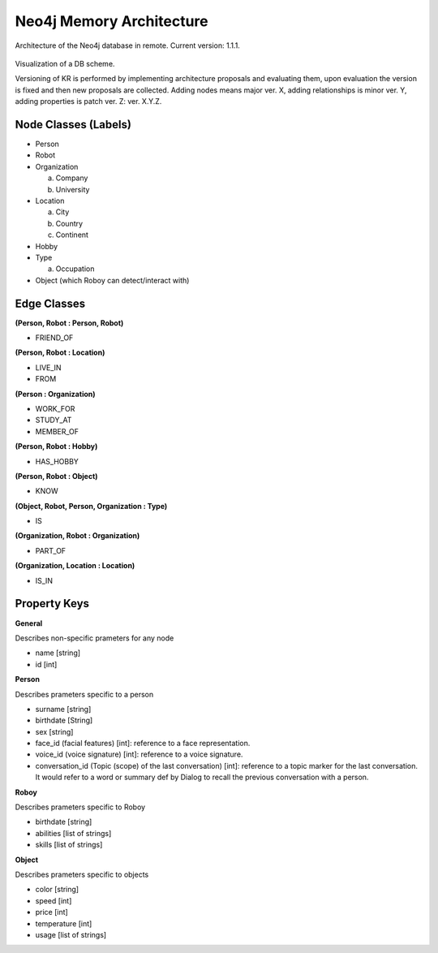.. _know_rep:

Neo4j Memory Architecture
================================

Architecture of the Neo4j database in remote. Current version: 1.1.1.

.. figure:: images/dbvisual.*

Visualization of a DB scheme.

Versioning of KR is performed by implementing architecture proposals and evaluating them, upon evaluation the version is fixed and then new proposals are collected. Adding nodes means major ver. X, adding relationships is minor ver. Y, adding properties is patch ver. Z: ver. X.Y.Z.

Node Classes (Labels)
--------------------------------
- Person
- Robot
- Organization
  
  a. Company
  b. University

- Location
  
  a. City
  b. Country
  c. Continent

- Hobby
- Type

  a. Occupation

- Object (which Roboy can detect/interact with)
  
Edge Classes
--------------------------------
**(Person, Robot : Person, Robot)**

- FRIEND_OF
  
**(Person, Robot : Location)**

- LIVE_IN
- FROM

**(Person : Organization)**

- WORK_FOR
- STUDY_AT
- MEMBER_OF

**(Person, Robot : Hobby)**

- HAS_HOBBY

**(Person, Robot : Object)**

- KNOW

**(Object, Robot, Person, Organization : Type)**

- IS

**(Organization, Robot : Organization)**

- PART_OF

**(Organization, Location : Location)**

- IS_IN


Property Keys
--------------------------------

**General**

Describes non-specific prameters for any node

- name [string]
- id [int]

**Person**

Describes prameters specific to a person

- surname [string]
- birthdate [String]
- sex [string]
- face_id (facial features) [int]: reference to a face representation.
- voice_id (voice signature) [int]: reference to a voice signature.
- conversation_id (Topic (scope) of the last conversation) [int]: reference to a topic marker for the last conversation. It would refer to a word or summary def by Dialog to recall the previous conversation with a person.

**Roboy**

Describes prameters specific to Roboy

- birthdate [string]
- abilities [list of strings]
- skills [list of strings]

**Object**

Describes prameters specific to objects

- color [string]
- speed [int]
- price [int]
- temperature [int]
- usage [list of strings]